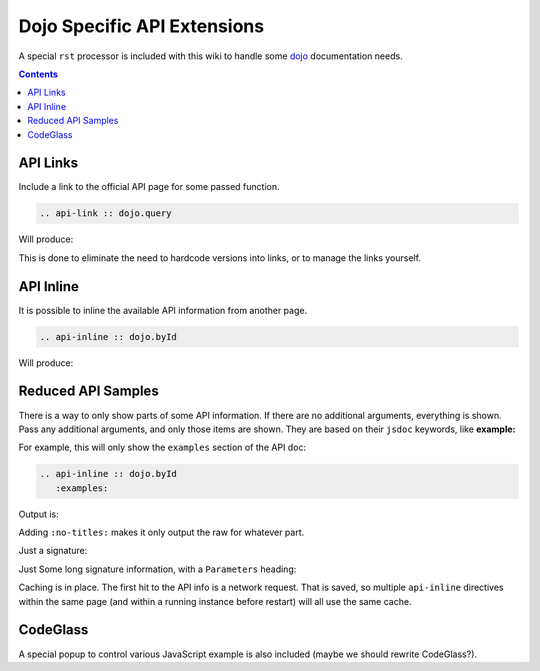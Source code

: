.. _docs/dojoapi:

Dojo Specific API Extensions
============================

A special ``rst`` processor is included with this wiki to handle some dojo_ documentation needs.

.. contents ::

API Links
---------

Include a link to the official API page for some passed function.

.. code :: bash

    .. api-link :: dojo.query

Will produce:

.. api-link :: dojo.query

This is done to eliminate the need to hardcode versions into links, or to manage the links yourself.

API Inline
----------

It is possible to inline the available API information from another page. 

.. code :: bash

   .. api-inline :: dojo.byId

Will produce:

.. api-inline :: dojo.byId

Reduced API Samples
-------------------

There is a way to only show parts of some API information. If there are no additional arguments, everything is shown. Pass any additional arguments, and only those items are shown. They are based on their ``jsdoc`` keywords, like **example:**

For example, this will only show the ``examples`` section of the API doc:

.. code-block :: javascript

  .. api-inline :: dojo.byId
     :examples:

Output is:

.. api-inline :: dojo.byId
    :examples:  

Adding ``:no-titles:`` makes it only output the raw for whatever part. 

.. api-inline :: dojo.byId
    :no-titles:
    :examples:
    :signature:

Just a signature:

.. api-inline :: dojo.byId
    :signature:
    :no-titles:

Just Some long signature information, with a ``Parameters`` heading:

.. api-inline :: dojo.byId
    :longsignature:

Caching is in place. The first hit to the API info is a network request. That is saved, so multiple ``api-inline`` directives within the same page (and within a running instance before restart) will all use the same cache.

CodeGlass
---------

A special popup to control various JavaScript example is also included (maybe we should rewrite CodeGlass?).


.. _dojo: http://dojotoolkit.org
